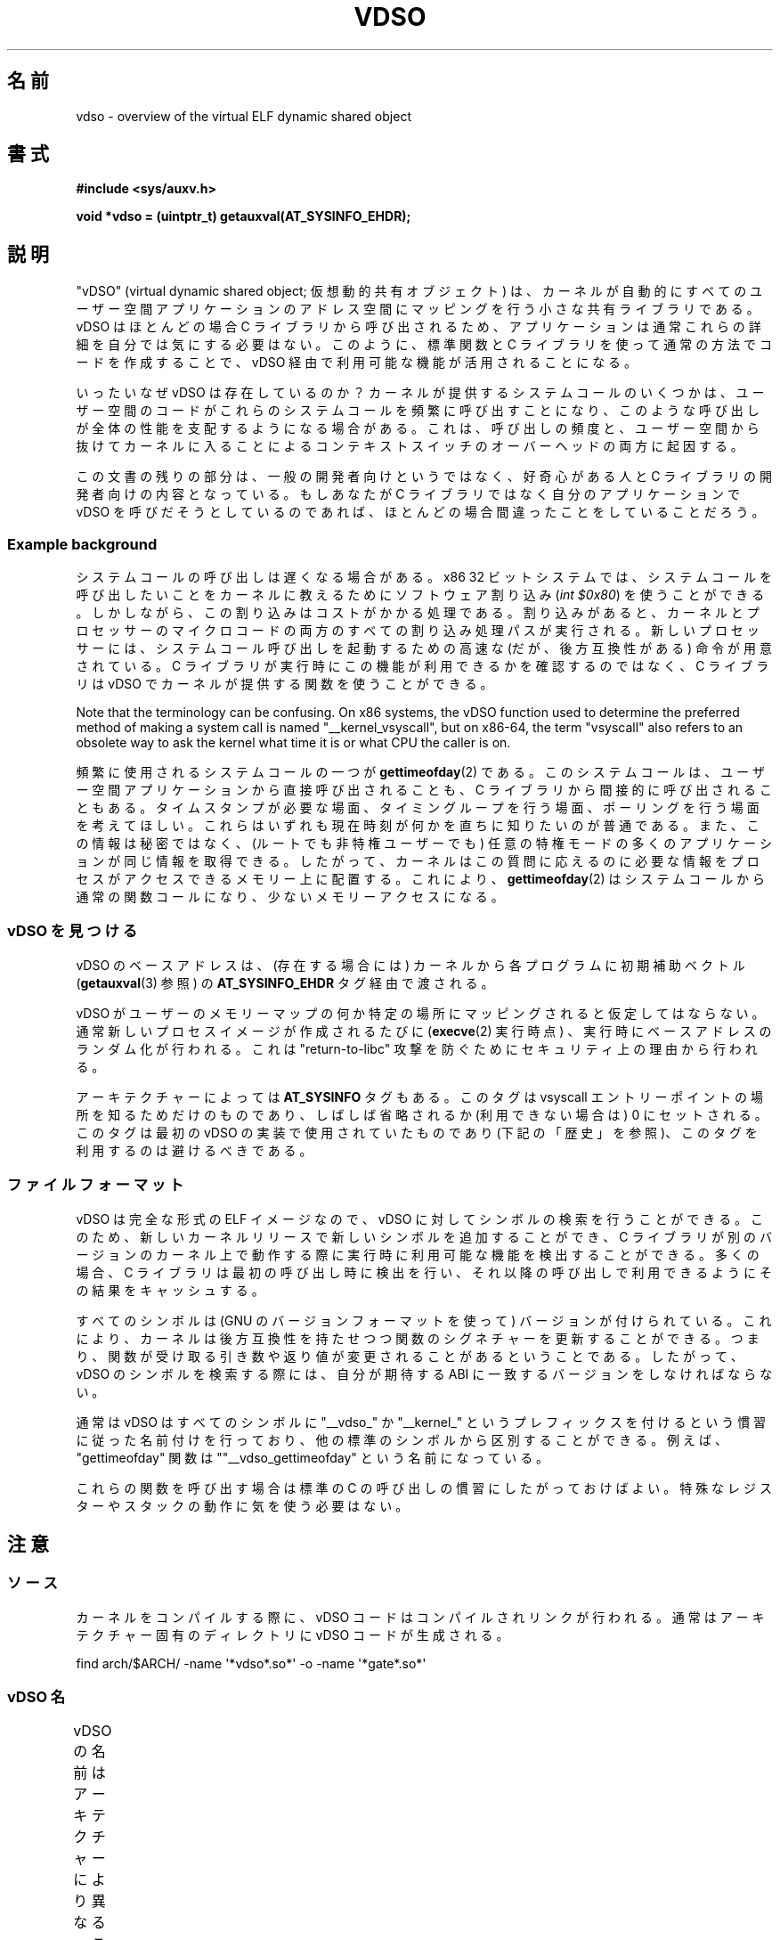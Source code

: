 .\" Written by Mike Frysinger <vapier@gentoo.org>
.\"
.\" %%%LICENSE_START(PUBLIC_DOMAIN)
.\" This page is in the public domain.
.\" %%%LICENSE_END
.\"
.\" Useful background:
.\"   http://articles.manugarg.com/systemcallinlinux2_6.html
.\"   https://lwn.net/Articles/446528/
.\"   http://www.linuxjournal.com/content/creating-vdso-colonels-other-chicken
.\"   http://www.trilithium.com/johan/2005/08/linux-gate/
.\"
.\"*******************************************************************
.\"
.\" This file was generated with po4a. Translate the source file.
.\"
.\"*******************************************************************
.TH VDSO 7 2019\-08\-02 Linux "Linux Programmer's Manual"
.SH 名前
vdso \- overview of the virtual ELF dynamic shared object
.SH 書式
\fB#include <sys/auxv.h>\fP
.PP
\fBvoid *vdso = (uintptr_t) getauxval(AT_SYSINFO_EHDR);\fP
.SH 説明
"vDSO" (virtual dynamic shared object; 仮想動的共有オブジェクト) は、
カーネルが自動的にすべてのユーザー空間アプリケーションのアドレス空間にマッピングを行う小さな共有ライブラリである。 vDSO はほとんどの場合 C
ライブラリから呼び出されるため、 アプリケーションは通常これらの詳細を自分では気にする必要はない。 このように、 標準関数と C
ライブラリを使って通常の方法でコードを作成することで、 vDSO 経由で利用可能な機能が活用されることになる。
.PP
いったいなぜ vDSO は存在しているのか？ カーネルが提供するシステムコールのいくつかは、
ユーザー空間のコードがこれらのシステムコールを頻繁に呼び出すことになり、 このような呼び出しが全体の性能を支配するようになる場合がある。 これは、
呼び出しの頻度と、 ユーザー空間から抜けてカーネルに入ることによるコンテキストスイッチのオーバーヘッドの両方に起因する。
.PP
この文書の残りの部分は、 一般の開発者向けというではなく、 好奇心がある人と C ライブラリの開発者向けの内容となっている。 もしあなたが C
ライブラリではなく自分のアプリケーションで vDSO を呼びだそうとしているのであれば、 ほとんどの場合間違ったことをしていることだろう。
.SS "Example background"
システムコールの呼び出しは遅くなる場合がある。 x86 32 ビットシステムでは、
システムコールを呼び出したいことをカーネルに教えるためにソフトウェア割り込み (\fIint $0x80\fP) を使うことができる。
しかしながら、この割り込みはコストがかかる処理である。 割り込みがあると、
カーネルとプロセッサーのマイクロコードの両方のすべての割り込み処理パスが実行される。 新しいプロセッサーには、
システムコール呼び出しを起動するための高速な (だが、後方互換性がある) 命令が用意されている。 C
ライブラリが実行時にこの機能が利用できるかを確認するのではなく、 C ライブラリは vDSO でカーネルが提供する関数を使うことができる。
.PP
Note that the terminology can be confusing.  On x86 systems, the vDSO
function used to determine the preferred method of making a system call is
named "__kernel_vsyscall", but on x86\-64, the term "vsyscall" also refers to
an obsolete way to ask the kernel what time it is or what CPU the caller is
on.
.PP
頻繁に使用されるシステムコールの一つが \fBgettimeofday\fP(2) である。 このシステムコールは、
ユーザー空間アプリケーションから直接呼び出されることも、 C ライブラリから間接的に呼び出されることもある。 タイムスタンプが必要な場面、
タイミングループを行う場面、 ポーリングを行う場面を考えてほしい。 これらはいずれも現在時刻が何かを直ちに知りたいのが普通である。
また、この情報は秘密ではなく、 (ルートでも非特権ユーザーでも) 任意の特権モードの多くのアプリケーションが同じ情報を取得できる。 したがって、
カーネルはこの質問に応えるのに必要な情報をプロセスがアクセスできるメモリー上に配置する。 これにより、 \fBgettimeofday\fP(2)
はシステムコールから通常の関数コールになり、 少ないメモリーアクセスになる。
.SS "vDSO を見つける"
vDSO のベースアドレスは、 (存在する場合には) カーネルから各プログラムに初期補助ベクトル (\fBgetauxval\fP(3) 参照) の
\fBAT_SYSINFO_EHDR\fP タグ経由で渡される。
.PP
vDSO がユーザーのメモリーマップの何か特定の場所にマッピングされると仮定してはならない。 通常新しいプロセスイメージが作成されるたびに
(\fBexecve\fP(2) 実行時点) 、 実行時にベースアドレスのランダム化が行われる。 これは "return\-to\-libc" 攻撃
を防ぐためにセキュリティ上の理由から行われる。
.PP
アーキテクチャーによっては \fBAT_SYSINFO\fP タグもある。 このタグは vsyscall エントリーポイントの場所を知るためだけのものであり、
しばしば省略されるか (利用できない場合は) 0 にセットされる。 このタグは最初の vDSO の実装で使用されていたものであり
(下記の「歴史」を参照)、 このタグを利用するのは避けるべきである。
.SS ファイルフォーマット
vDSO は完全な形式の ELF イメージなので、 vDSO に対してシンボルの検索を行うことができる。 このため、
新しいカーネルリリースで新しいシンボルを追加することができ、 C
ライブラリが別のバージョンのカーネル上で動作する際に実行時に利用可能な機能を検出することができる。 多くの場合、 C
ライブラリは最初の呼び出し時に検出を行い、 それ以降の呼び出しで利用できるようにその結果をキャッシュする。
.PP
すべてのシンボルは (GNU のバージョンフォーマットを使って) バージョンが付けられている。 これにより、
カーネルは後方互換性を持たせつつ関数のシグネチャーを更新することができる。 つまり、
関数が受け取る引き数や返り値が変更されることがあるということである。 したがって、 vDSO のシンボルを検索する際には、 自分が期待する ABI
に一致するバージョンをしなければならない。
.PP
通常は vDSO はすべてのシンボルに "__vdso_" か "__kernel_"
というプレフィックスを付けるという慣習に従った名前付けを行っており、 他の標準のシンボルから区別することができる。 例えば、
"gettimeofday" 関数は ""__vdso_gettimeofday" という名前になっている。
.PP
これらの関数を呼び出す場合は標準の C の呼び出しの慣習にしたがっておけばよい。 特殊なレジスターやスタックの動作に気を使う必要はない。
.SH 注意
.SS ソース
カーネルをコンパイルする際に、 vDSO コードはコンパイルされリンクが行われる。 通常はアーキテクチャー固有のディレクトリに vDSO
コードが生成される。
.PP
.\"
    find arch/$ARCH/ \-name \(aq*vdso*.so*\(aq \-o \-name \(aq*gate*.so*\(aq
.SS "vDSO 名"
vDSO の名前はアーキテクチャーにより異なる。 この名前は glibc の \fBldd\fP(1) の出力などに現れる。
名前はコードで必要となることはなく、 名前をハードコードしないこと。
.if  t \{\
.ft CW
\}
.TS
l l.
ユーザー ABI	vDSO 名
_
aarch64	linux\-vdso.so.1
arm	linux\-vdso.so.1
ia64	linux\-gate.so.1
mips	linux\-vdso.so.1
ppc/32	linux\-vdso32.so.1
ppc/64	linux\-vdso64.so.1
riscv	linux\-vdso.so.1
s390	linux\-vdso32.so.1
s390x	linux\-vdso64.so.1
sh	linux\-gate.so.1
i386	linux\-gate.so.1
x86\-64	linux\-vdso.so.1
x86/x32	linux\-vdso.so.1
.TE
.if  t \{\
.in
.ft P
\}
.SS "strace(1), seccomp(2), and the vDSO"
When tracing systems calls with \fBstrace\fP(1), symbols (system calls) that
are exported by the vDSO will \fInot\fP appear in the trace output.  Those
system calls will likewise not be visible to \fBseccomp\fP(2)  filters.
.SH アーキテクチャー固有の注意
以下のサブ章では vDSO のアーキテクチャー固有の注意について説明する。
.PP
Note that the vDSO that is used is based on the ABI of your user\-space code
and not the ABI of the kernel.  Thus, for example, when you run an i386
32\-bit ELF binary, you'll get the same vDSO regardless of whether you run it
under an i386 32\-bit kernel or under an x86\-64 64\-bit kernel.  Therefore,
the name of the user\-space ABI should be used to determine which of the
sections below is relevant.
.SS "ARM 関数"
.\" See linux/arch/arm/vdso/vdso.lds.S
.\" Commit: 8512287a8165592466cb9cb347ba94892e9c56a5
以下のテーブルは vDSO で公開されるシンボルの一覧である。
.if  t \{\
.ft CW
\}
.TS
l l.
シンボル	バージョン
_
__vdso_gettimeofday	LINUX_2.6 (exported since Linux 4.1)
__vdso_clock_gettime	LINUX_2.6 (exported since Linux 4.1)
.TE
.if  t \{\
.in
.ft P
\}
.PP
.\" See linux/arch/arm/kernel/entry-armv.S
.\" See linux/Documentation/arm/kernel_user_helpers.txt
Additionally, the ARM port has a code page full of utility functions.  Since
it's just a raw page of code, there is no ELF information for doing symbol
lookups or versioning.  It does provide support for different versions
though.
.PP
For information on this code page, it's best to refer to the kernel
documentation as it's extremely detailed and covers everything you need to
know: \fIDocumentation/arm/kernel_user_helpers.txt\fP.
.SS "aarch64 関数"
.\" See linux/arch/arm64/kernel/vdso/vdso.lds.S
以下のテーブルは vDSO で公開されるシンボルの一覧である。
.if  t \{\
.ft CW
\}
.TS
l l.
シンボル	バージョン
_
__kernel_rt_sigreturn	LINUX_2.6.39
__kernel_gettimeofday	LINUX_2.6.39
__kernel_clock_gettime	LINUX_2.6.39
__kernel_clock_getres	LINUX_2.6.39
.TE
.if  t \{\
.in
.ft P
\}
.SS "bfin (Blackfin) functions (port removed in Linux 4.17)"
.\" See linux/arch/blackfin/kernel/fixed_code.S
.\" See http://docs.blackfin.uclinux.org/doku.php?id=linux-kernel:fixed-code
As this CPU lacks a memory management unit (MMU), it doesn't set up a vDSO
in the normal sense.  Instead, it maps at boot time a few raw functions into
a fixed location in memory.  User\-space applications then call directly into
that region.  There is no provision for backward compatibility beyond
sniffing raw opcodes, but as this is an embedded CPU, it can get away with
things\(emsome of the object formats it runs aren't even ELF based (they're
bFLT/FLAT).
.PP
For information on this code page, it's best to refer to the public
documentation:
.br
http://docs.blackfin.uclinux.org/doku.php?id=linux\-kernel:fixed\-code
.SS "mips functions"
.\" See linux/arch/mips/vdso/vdso.ld.S
.PP
以下のテーブルは vDSO で公開されるシンボルの一覧である。
.if  t \{\
.ft CW
\}
.TS
l l.
シンボル	バージョン
_
__kernel_gettimeofday	LINUX_2.6 (exported since Linux 4.4)
__kernel_clock_gettime	LINUX_2.6 (exported since Linux 4.4)
.TE
.if  t \{\
.in
.ft P
\}
.SS "ia64 (Itanium) 関数"
.\" See linux/arch/ia64/kernel/gate.lds.S
.\" Also linux/arch/ia64/kernel/fsys.S and linux/Documentation/ia64/fsys.txt
以下のテーブルは vDSO で公開されるシンボルの一覧である。
.if  t \{\
.ft CW
\}
.TS
l l.
シンボル	バージョン
_
__kernel_sigtramp	LINUX_2.5
__kernel_syscall_via_break	LINUX_2.5
__kernel_syscall_via_epc	LINUX_2.5
.TE
.if  t \{\
.in
.ft P
\}
.PP
The Itanium port is somewhat tricky.  In addition to the vDSO above, it also
has "light\-weight system calls" (also known as "fast syscalls" or "fsys").
You can invoke these via the \fI__kernel_syscall_via_epc\fP vDSO helper.  The
system calls listed here have the same semantics as if you called them
directly via \fBsyscall\fP(2), so refer to the relevant documentation for
each.  The table below lists the functions available via this mechanism.
.if  t \{\
.ft CW
\}
.TS
l.
関数
_
clock_gettime
getcpu
getpid
getppid
gettimeofday
set_tid_address
.TE
.if  t \{\
.in
.ft P
\}
.SS "parisc (hppa) 関数"
.\" See linux/arch/parisc/kernel/syscall.S
.\" See linux/Documentation/parisc/registers
The parisc port has a code page with utility functions called a gateway
page.  Rather than use the normal ELF auxiliary vector approach, it passes
the address of the page to the process via the SR2 register.  The
permissions on the page are such that merely executing those addresses
automatically executes with kernel privileges and not in user space.  This
is done to match the way HP\-UX works.
.PP
Since it's just a raw page of code, there is no ELF information for doing
symbol lookups or versioning.  Simply call into the appropriate offset via
the branch instruction, for example:
.PP
    ble <offset>(%sr2, %r0)
.if  t \{\
.ft CW
\}
.TS
l l.
オフセット	関数
_
00b0	lws_entry (CAS operations)
00e0	set_thread_pointer (used by glibc)
0100	linux_gateway_entry (syscall)
.TE
.if  t \{\
.in
.ft P
\}
.SS "ppc/32 関数"
.\" See linux/arch/powerpc/kernel/vdso32/vdso32.lds.S
以下のテーブルは vDSO で公開されるシンボルの一覧である。 \fI*\fP のマークが付いた関数は、カーネルが PowerPC64 (64 ビット)
カーネルの場合にだけ利用可能である。
.if  t \{\
.ft CW
\}
.TS
l l.
シンボル	バージョン
_
__kernel_clock_getres	LINUX_2.6.15
__kernel_clock_gettime	LINUX_2.6.15
__kernel_datapage_offset	LINUX_2.6.15
__kernel_get_syscall_map	LINUX_2.6.15
__kernel_get_tbfreq	LINUX_2.6.15
__kernel_getcpu \fI*\fP	LINUX_2.6.15
__kernel_gettimeofday	LINUX_2.6.15
__kernel_sigtramp_rt32	LINUX_2.6.15
__kernel_sigtramp32	LINUX_2.6.15
__kernel_sync_dicache	LINUX_2.6.15
__kernel_sync_dicache_p5	LINUX_2.6.15
.TE
.if  t \{\
.in
.ft P
\}
.PP
The \fBCLOCK_REALTIME_COARSE\fP and \fBCLOCK_MONOTONIC_COARSE\fP clocks are \fInot\fP
supported by the \fI__kernel_clock_getres\fP and \fI__kernel_clock_gettime\fP
interfaces; the kernel falls back to the real system call.
.SS "ppc/64 関数"
.\" See linux/arch/powerpc/kernel/vdso64/vdso64.lds.S
以下のテーブルは vDSO で公開されるシンボルの一覧である。
.if  t \{\
.ft CW
\}
.TS
l l.
シンボル	バージョン
_
__kernel_clock_getres	LINUX_2.6.15
__kernel_clock_gettime	LINUX_2.6.15
__kernel_datapage_offset	LINUX_2.6.15
__kernel_get_syscall_map	LINUX_2.6.15
__kernel_get_tbfreq	LINUX_2.6.15
__kernel_getcpu	LINUX_2.6.15
__kernel_gettimeofday	LINUX_2.6.15
__kernel_sigtramp_rt64	LINUX_2.6.15
__kernel_sync_dicache	LINUX_2.6.15
__kernel_sync_dicache_p5	LINUX_2.6.15
.TE
.if  t \{\
.in
.ft P
\}
.PP
The \fBCLOCK_REALTIME_COARSE\fP and \fBCLOCK_MONOTONIC_COARSE\fP clocks are \fInot\fP
supported by the \fI__kernel_clock_getres\fP and \fI__kernel_clock_gettime\fP
interfaces; the kernel falls back to the real system call.
.SS "riscv functions"
.\" See linux/arch/riscv/kernel/vdso/vdso.lds.S
以下のテーブルは vDSO で公開されるシンボルの一覧である。
.if  t \{\
.ft CW
\}
.TS
l l.
シンボル	バージョン
_
__kernel_rt_sigreturn	LINUX_4.15
__kernel_gettimeofday	LINUX_4.15
__kernel_clock_gettime	LINUX_4.15
__kernel_clock_getres	LINUX_4.15
__kernel_getcpu	LINUX_4.15
__kernel_flush_icache	LINUX_4.15
.TE
.if  t \{\
.in
.ft P
\}
.SS "s390 関数"
.\" See linux/arch/s390/kernel/vdso32/vdso32.lds.S
以下のテーブルは vDSO で公開されるシンボルの一覧である。
.if  t \{\
.ft CW
\}
.TS
l l.
シンボル	バージョン
_
__kernel_clock_getres	LINUX_2.6.29
__kernel_clock_gettime	LINUX_2.6.29
__kernel_gettimeofday	LINUX_2.6.29
.TE
.if  t \{\
.in
.ft P
\}
.SS "s390x 関数"
.\" See linux/arch/s390/kernel/vdso64/vdso64.lds.S
以下のテーブルは vDSO で公開されるシンボルの一覧である。
.if  t \{\
.ft CW
\}
.TS
l l.
シンボル	バージョン
_
__kernel_clock_getres	LINUX_2.6.29
__kernel_clock_gettime	LINUX_2.6.29
__kernel_gettimeofday	LINUX_2.6.29
.TE
.if  t \{\
.in
.ft P
\}
.SS "sh (SuperH) 関数"
.\" See linux/arch/sh/kernel/vsyscall/vsyscall.lds.S
以下のテーブルは vDSO で公開されるシンボルの一覧である。
.if  t \{\
.ft CW
\}
.TS
l l.
シンボル	バージョン
_
__kernel_rt_sigreturn	LINUX_2.6
__kernel_sigreturn	LINUX_2.6
__kernel_vsyscall	LINUX_2.6
.TE
.if  t \{\
.in
.ft P
\}
.SS "i386 関数"
.\" See linux/arch/x86/vdso/vdso32/vdso32.lds.S
以下のテーブルは vDSO で公開されるシンボルの一覧である。
.if  t \{\
.ft CW
\}
.TS
l l.
シンボル	バージョン
_
__kernel_sigreturn	LINUX_2.5
__kernel_rt_sigreturn	LINUX_2.5
__kernel_vsyscall	LINUX_2.5
.\" Added in 7a59ed415f5b57469e22e41fc4188d5399e0b194 and updated
.\" in 37c975545ec63320789962bf307f000f08fabd48.
__vdso_clock_gettime	LINUX_2.6 (Linux 3.15 以降で公開)
__vdso_gettimeofday	LINUX_2.6 (Linux 3.15 以降で公開)
__vdso_time	LINUX_2.6 (Linux 3.15 以降で公開)
.TE
.if  t \{\
.in
.ft P
\}
.SS "x86\-64 functions"
.\" See linux/arch/x86/vdso/vdso.lds.S
以下のテーブルは vDSO で公開されるシンボルの一覧である。 これらのシンボルはすべて "__vdso_" のプレフィックスなしでも利用できるが、
これらは無視し、 以下の名前だけを使うこと。
.if  t \{\
.ft CW
\}
.TS
l l.
シンボル	バージョン
_
__vdso_clock_gettime	LINUX_2.6
__vdso_getcpu	LINUX_2.6
__vdso_gettimeofday	LINUX_2.6
__vdso_time	LINUX_2.6
.TE
.if  t \{\
.in
.ft P
\}
.SS "x86/x32 関数"
.\" See linux/arch/x86/vdso/vdso32.lds.S
以下のテーブルは vDSO で公開されるシンボルの一覧である。
.if  t \{\
.ft CW
\}
.TS
l l.
シンボル	バージョン
_
__vdso_clock_gettime	LINUX_2.6
__vdso_getcpu	LINUX_2.6
__vdso_gettimeofday	LINUX_2.6
__vdso_time	LINUX_2.6
.TE
.if  t \{\
.in
.ft P
\}
.SS 歴史
vDSO は元々は一つの関数 vsyscall であった。 古いカーネルでは、 プロセスのメモリーマップに "vdso"
ではなくこの名前が見えるかもしれない。 時間が経つに連れて、 この仕組みはより多くの機能をユーザー空間に渡す有効な方法であると認識されるようになり、
現在の形の vDSO という形に見直しが行われた。
.SH 関連項目
\fBsyscalls\fP(2), \fBgetauxval\fP(3), \fBproc\fP(5)
.PP
Linux のソースコードツリーのドキュメント、例、ソースコード:
.PP
.in +4n
.EX
Documentation/ABI/stable/vdso
Documentation/ia64/fsys.txt
Documentation/vDSO/* (vDSO の使用例がある)

find arch/ \-iname \(aq*vdso*\(aq \-o \-iname \(aq*gate*\(aq
.EE
.in
.SH この文書について
この man ページは Linux \fIman\-pages\fP プロジェクトのリリース 5.10 の一部である。プロジェクトの説明とバグ報告に関する情報は
\%https://www.kernel.org/doc/man\-pages/ に書かれている。
